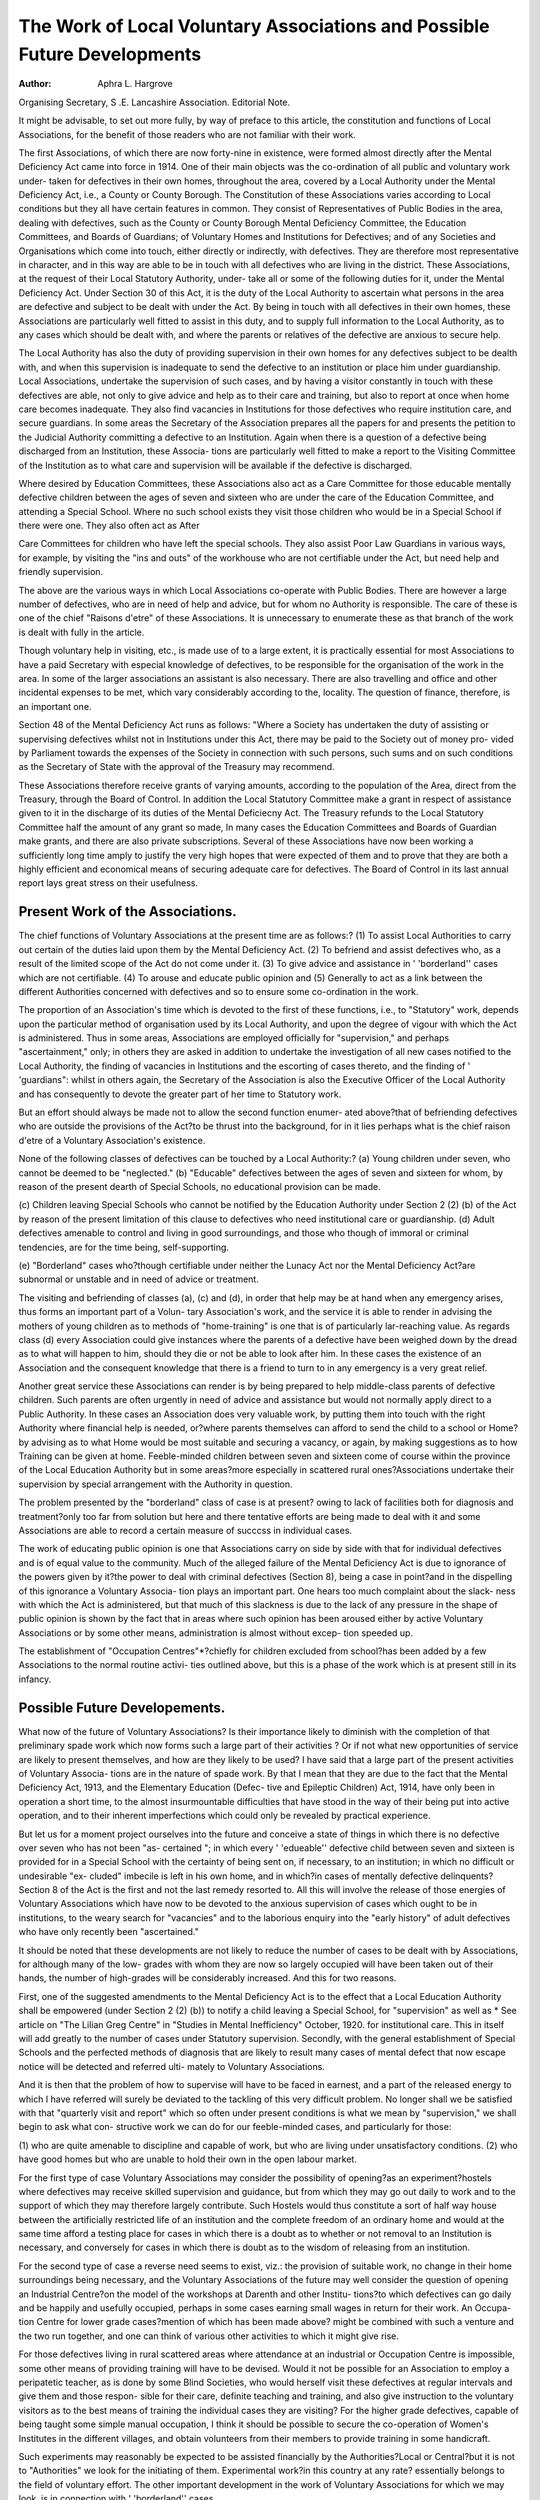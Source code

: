 The Work of Local Voluntary Associations and Possible Future Developments
==========================================================================

:Author: Aphra L. Hargrove
Organising Secretary, S .E. Lancashire Association.
Editorial Note.

It might be advisable, to set out more fully, by way of preface to this
article, the constitution and functions of Local Associations, for the benefit of
those readers who are not familiar with their work.

The first Associations, of which there are now forty-nine in existence, were formed
almost directly after the Mental Deficiency Act came into force in 1914. One of
their main objects was the co-ordination of all public and voluntary work under-
taken for defectives in their own homes, throughout the area, covered by a Local
Authority under the Mental Deficiency Act, i.e., a County or County Borough.
The Constitution of these Associations varies according to Local conditions but
they all have certain features in common. They consist of Representatives of
Public Bodies in the area, dealing with defectives, such as the County or County
Borough Mental Deficiency Committee, the Education Committees, and Boards
of Guardians; of Voluntary Homes and Institutions for Defectives; and of any
Societies and Organisations which come into touch, either directly or indirectly,
with defectives. They are therefore most representative in character, and in this
way are able to be in touch with all defectives who are living in the district.
These Associations, at the request of their Local Statutory Authority, under-
take all or some of the following duties for it, under the Mental Deficiency Act.
Under Section 30 of this Act, it is the duty of the Local Authority to ascertain
what persons in the area are defective and subject to be dealt with under the Act.
By being in touch with all defectives in their own homes, these Associations are
particularly well fitted to assist in this duty, and to supply full information to
the Local Authority, as to any cases which should be dealt with, and where the
parents or relatives of the defective are anxious to secure help.

The Local Authority has also the duty of providing supervision in their own
homes for any defectives subject to be dealth with, and when this supervision is
inadequate to send the defective to an institution or place him under guardianship.
Local Associations, undertake the supervision of such cases, and by having a
visitor constantly in touch with these defectives are able, not only to give advice
and help as to their care and training, but also to report at once when home care
becomes inadequate. They also find vacancies in Institutions for those defectives
who require institution care, and secure guardians. In some areas the Secretary
of the Association prepares all the papers for and presents the petition to the
Judicial Authority committing a defective to an Institution. Again when there
is a question of a defective being discharged from an Institution, these Associa-
tions are particularly well fitted to make a report to the Visiting Committee of
the Institution as to what care and supervision will be available if the defective
is discharged.

Where desired by Education Committees, these Associations also act as a
Care Committee for those educable mentally defective children between the ages
of seven and sixteen who are under the care of the Education Committee, and
attending a Special School. Where no such school exists they visit those children
who would be in a Special School if there were one. They also often act as After

Care Committees for children who have left the special schools. They also assist
Poor Law Guardians in various ways, for example, by visiting the "ins and outs"
of the workhouse who are not certifiable under the Act, but need help and friendly
supervision.

The above are the various ways in which Local Associations co-operate with
Public Bodies. There are however a large number of defectives, who are in need
of help and advice, but for whom no Authority is responsible. The care of these
is one of the chief "Raisons d'etre" of these Associations. It is unnecessary to
enumerate these as that branch of the work is dealt with fully in the article.

Though voluntary help in visiting, etc., is made use of to a large extent, it
is practically essential for most Associations to have a paid Secretary with especial
knowledge of defectives, to be responsible for the organisation of the work in the
area. In some of the larger associations an assistant is also necessary. There
are also travelling and office and other incidental expenses to be met, which vary
considerably according to the, locality. The question of finance, therefore, is an
important one.

Section 48 of the Mental Deficiency Act runs as follows: "Where a Society
has undertaken the duty of assisting or supervising defectives whilst not in
Institutions under this Act, there may be paid to the Society out of money pro-
vided by Parliament towards the expenses of the Society in connection with such
persons, such sums and on such conditions as the Secretary of State with the
approval of the Treasury may recommend.

These Associations therefore receive grants of varying amounts, according
to the population of the Area, direct from the Treasury, through the Board of
Control. In addition the Local Statutory Committee make a grant in respect
of assistance given to it in the discharge of its duties of the Mental Deficiecny Act.
The Treasury refunds to the Local Statutory Committee half the amount of any
grant so made, In many cases the Education Committees and Boards of Guardian
make grants, and there are also private subscriptions. Several of these
Associations have now been working a sufficiently long time amply to justify the
very high hopes that were expected of them and to prove that they are both a
highly efficient and economical means of securing adequate care for defectives.
The Board of Control in its last annual report lays great stress on their usefulness.

Present Work of the Associations.
---------------------------------

The chief functions of Voluntary Associations at the present time are as
follows:?
(1) To assist Local Authorities to carry out certain of the duties laid upon them
by the Mental Deficiency Act.
(2) To befriend and assist defectives who, as a result of the limited scope of the
Act do not come under it.
(3) To give advice and assistance in ' 'borderland'' cases which are not certifiable.
(4) To arouse and educate public opinion and
(5) Generally to act as a link between the different Authorities concerned with
defectives and so to ensure some co-ordination in the work.

The proportion of an Association's time which is devoted to the first of these
functions, i.e., to "Statutory" work, depends upon the particular method of
organisation used by its Local Authority, and upon the degree of vigour with
which the Act is administered. Thus in some areas, Associations are employed
officially for "supervision," and perhaps "ascertainment," only; in others they
are asked in addition to undertake the investigation of all new cases notified to
the Local Authority, the finding of vacancies in Institutions and the escorting of
cases thereto, and the finding of ' 'guardians": whilst in others again, the Secretary
of the Association is also the Executive Officer of the Local Authority and has
consequently to devote the greater part of her time to Statutory work.

But an effort should always be made not to allow the second function enumer-
ated above?that of befriending defectives who are outside the provisions of the
Act?to be thrust into the background, for in it lies perhaps what is the chief raison
d'etre of a Voluntary Association's existence.

None of the following classes of defectives can be touched by a Local
Authority:?
(a) Young children under seven, who cannot be deemed to be "neglected."
(b) "Educable" defectives between the ages of seven and sixteen for whom, by
reason of the present dearth of Special Schools, no educational provision can
be made.

(c) Children leaving Special Schools who cannot be notified by the Education
Authority under Section 2 (2) (b) of the Act by reason of the present limitation
of this clause to defectives who need institutional care or guardianship.
(d) Adult defectives amenable to control and living in good surroundings, and
those who though of immoral or criminal tendencies, are for the time being,
self-supporting.

(e) "Borderland" cases who?though certifiable under neither the Lunacy Act
nor the Mental Deficiency Act?are subnormal or unstable and in need of
advice or treatment.

The visiting and befriending of classes (a), (c) and (d), in order that help may
be at hand when any emergency arises, thus forms an important part of a Volun-
tary Association's work, and the service it is able to render in advising the mothers
of young children as to methods of "home-training" is one that is of particularly
lar-reaching value. As regards class (d) every Association could give instances
where the parents of a defective have been weighed down by the dread as to
what will happen to him, should they die or not be able to look after him. In
these cases the existence of an Association and the consequent knowledge that there
is a friend to turn to in any emergency is a very great relief.

Another great service these Associations can render is by being prepared to
help middle-class parents of defective children. Such parents are often
urgently in need of advice and assistance but would not normally apply
direct to a Public Authority. In these cases an Association does very valuable
work, by putting them into touch with the right Authority where financial help
is needed, or?where parents themselves can afford to send the child to a school
or Home?by advising as to what Home would be most suitable and securing a
vacancy, or again, by making suggestions as to how Training can be given at home.
Feeble-minded children between seven and sixteen come of course within
the province of the Local Education Authority but in some areas?more especially
in scattered rural ones?Associations undertake their supervision by special
arrangement with the Authority in question.

The problem presented by the "borderland" class of case is at present?
owing to lack of facilities both for diagnosis and treatment?only too far from
solution but here and there tentative efforts are being made to deal with it and
some Associations are able to record a certain measure of succcss in individual
cases.

The work of educating public opinion is one that Associations carry on side
by side with that for individual defectives and is of equal value to the community.
Much of the alleged failure of the Mental Deficiency Act is due to ignorance of the
powers given by it?the power to deal with criminal defectives (Section 8),
being a case in point?and in the dispelling of this ignorance a Voluntary Associa-
tion plays an important part. One hears too much complaint about the slack-
ness with which the Act is administered, but that much of this slackness is due
to the lack of any pressure in the shape of public opinion is shown by the fact
that in areas where such opinion has been aroused either by active Voluntary
Associations or by some other means, administration is almost without excep-
tion speeded up.

The establishment of "Occupation Centres"*?chiefly for children excluded
from school?has been added by a few Associations to the normal routine activi-
ties outlined above, but this is a phase of the work which is at present still in its
infancy.

Possible Future Developements.
-------------------------------

What now of the future of Voluntary Associations? Is their importance
likely to diminish with the completion of that preliminary spade work which
now forms such a large part of their activities ? Or if not what new opportunities
of service are likely to present themselves, and how are they likely to be used?
I have said that a large part of the present activities of Voluntary Associa-
tions are in the nature of spade work. By that I mean that they are due to the
fact that the Mental Deficiency Act, 1913, and the Elementary Education (Defec-
tive and Epileptic Children) Act, 1914, have only been in operation a short time,
to the almost insurmountable difficulties that have stood in the way of their
being put into active operation, and to their inherent imperfections which could
only be revealed by practical experience.

But let us for a moment project ourselves into the future and conceive a
state of things in which there is no defective over seven who has not been "as-
certained "; in which every ' 'edueable'' defective child between seven and
sixteen is provided for in a Special School with the certainty of being sent on, if
necessary, to an institution; in which no difficult or undesirable "ex-
cluded" imbecile is left in his own home, and in which?in cases of mentally
defective delinquents?Section 8 of the Act is the first and not the last remedy
resorted to. All this will involve the release of those energies of Voluntary
Associations which have now to be devoted to the anxious supervision of cases
which ought to be in institutions, to the weary search for "vacancies" and to the
laborious enquiry into the "early history" of adult defectives who have only
recently been "ascertained."

It should be noted that these developments are not likely to reduce the
number of cases to be dealt with by Associations, for although many of the low-
grades with whom they are now so largely occupied will have been taken out of
their hands, the number of high-grades will be considerably increased. And
this for two reasons.

First, one of the suggested amendments to the Mental Deficiency Act is
to the effect that a Local Education Authority shall be empowered (under Section
2 (2) (b)) to notify a child leaving a Special School, for "supervision" as well as
* See article on "The Lilian Greg Centre" in "Studies in Mental Inefficiency" October, 1920.
for institutional care. This in itself will add greatly to the number of cases under
Statutory supervision. Secondly, with the general establishment of Special
Schools and the perfected methods of diagnosis that are likely to result many
cases of mental defect that now escape notice will be detected and referred ulti-
mately to Voluntary Associations.

And it is then that the problem of how to supervise will have to be faced in
earnest, and a part of the released energy to which I have referred will surely be
deviated to the tackling of this very difficult problem. No longer shall we be
satisfied with that "quarterly visit and report" which so often under present
conditions is what we mean by "supervision," we shall begin to ask what con-
structive work we can do for our feeble-minded cases, and particularly for those:

(1) who are quite amenable to discipline and capable of work, but who are
living under unsatisfactory conditions.
(2) who have good homes but who are unable to hold their own in the open
labour market.

For the first type of case Voluntary Associations may consider the possibility
of opening?as an experiment?hostels where defectives may receive skilled
supervision and guidance, but from which they may go out daily to work and
to the support of which they may therefore largely contribute. Such Hostels
would thus constitute a sort of half way house between the artificially restricted
life of an institution and the complete freedom of an ordinary home and would
at the same time afford a testing place for cases in which there is a doubt as to
whether or not removal to an Institution is necessary, and conversely for cases in
which there is doubt as to the wisdom of releasing from an institution.

For the second type of case a reverse need seems to exist, viz.: the provision
of suitable work, no change in their home surroundings being necessary, and the
Voluntary Associations of the future may well consider the question of opening
an Industrial Centre?on the model of the workshops at Darenth and other Institu-
tions?to which defectives can go daily and be happily and usefully occupied,
perhaps in some cases earning small wages in return for their work. An Occupa-
tion Centre for lower grade cases?mention of which has been made above?
might be combined with such a venture and the two run together, and one can
think of various other activities to which it might give rise.

For those defectives living in rural scattered areas where attendance at an
industrial or Occupation Centre is impossible, some other means of providing
training will have to be devised. Would it not be possible for an Association
to employ a peripatetic teacher, as is done by some Blind Societies, who would
herself visit these defectives at regular intervals and give them and those respon-
sible for their care, definite teaching and training, and also give instruction to the
voluntary visitors as to the best means of training the individual cases they are
visiting? For the higher grade defectives, capable of being taught some simple
manual occupation, I think it should be possible to secure the co-operation of
Women's Institutes in the different villages, and obtain volunteers from their
members to provide training in some handicraft.

Such experiments may reasonably be expected to be assisted financially
by the Authorities?Local or Central?but it is not to "Authorities" we look
for the initiating of them. Experimental work?in this country at any rate?
essentially belongs to the field of voluntary effort.
The other important development in the work of Voluntary Associations
for which we may look, is in connection with ' 'borderland'' cases.

Whereas, up to a comparatively short time ago, such cases were only recog-
nised to exist by a few medical and psychological experts, the experience gained
in the War has now brought the problem into the arena of practical politics,
and within the last two or three months the inclusion of a Clause dealing with the
treatment of incipient mental disorder in the Ministry of Health (Miscellaneous
Provisions) Bill has shewn that the subject is receiving the earnest attention
of the Government Departments concerned.

The establishment of Psychiatric Clinics?such as already exist here and
there?in every large centre will lead to the detection of large numbers of "border-
land '' cases at present unrevealed and in response to the new need facilities for
meeting it will not fail to come into being. Information as to the patients'
home surroundings, as to the way in which the treatment prescribed is being
carried out and as to the progress of those who have returned from treatment
away from home will be needed by the clinics. Voluntary Associations,
who have had considerable experience in dealing with these borderline cases,
should, it seems to me, be able to do a good deal of such social work in connection
with these clinics, and should, therefore be able to train their workers to have
some understanding of these difficult cases.

It is moreover virtually certain that to such clinics will be brought?in
hope of cure?cases of actual mental defect already known to the Associations,
and it will thus prevent much overlapping and duplication of visiting if it is to
them that the "following up" of all suitable cases attending is entrusted. *
Such a development as this will of course bring with it the need for a higher
degree of expert knowledge than is at present possessed by the average secretaries
and workers of our Associations. But "Short Courses"?on the model of those
already provided by the C.A.M.D. for other sections of workers?would probably
meet this need once the demand is great enough.

On some such lines as these then would seem to lie the chief possibilities of
expansion for Voluntary Associations. From their present inevitable pre-
occupation with the legacy left by the neglect of the past, and with the struggle
to overcome the tremendous obstacles with which the war has strewn the way of
progress; they will evolve into bodies of enthusiastic experts ever seeking to
devise new methods of dealing with their problem as a whole and of giving a
fuller life to the individual defective under their care, and always ready to be
used in the cause of the promotion of mental health. It may be said that
I have painted a too rosy picture of a future that will never be realised^ and I am
aware that its complete realisation is as yet far off. But "where there is no
vision the people perish" and it is only by continually reminding themselves of
the possibilities that may lie before them that Associations will be able to pre-
serve their individuality and prevent themselves from becoming mere cogs in the
wheel of the machinery of Local Authorities.

Opportunity may not yet come, but when it does come let us not fail to use
it because the conception of our destiny has been too low.

The greatest obstacle in the way of this development would seem to lie in the name of
Voluntary Associations for the Care of the Mentally Defective and a change may have to be
made in it to suit new conditions.
